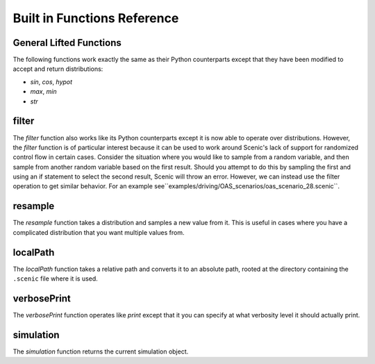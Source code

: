 ..  _functions:

****************************
Built in Functions Reference
****************************

.. _gen_lifted_funcs:

General Lifted Functions
------------------------

The following functions work exactly the same as their Python counterparts except that they have been modified to accept and return distributions:

* `sin`, `cos`, `hypot`
* `max`, `min`
* `str`

.. _filter_func:

filter
------

The `filter` function also works like its Python counterparts except it is now able to operate over distributions. However, the `filter` function is of particular interest because it can be used to work around Scenic's lack of support for randomized control flow in certain cases. Consider the situation where you would like to sample from a random variable, and then sample from another random variable based on the first result. Should you attempt to do this by sampling the first and using an if statement to select the second result, Scenic will throw an error. However, we can instead use the filter operation to get similar behavior. For an example see``examples/driving/OAS_scenarios/oas_scenario_28.scenic``.

.. _resample_func:

resample
--------
The `resample` function takes a distribution and samples a new value from it. This is useful in cases where you have a complicated distribution that you want multiple values from.

.. _localPath_func:

localPath
---------
The `localPath` function takes a relative path and converts it to an absolute path, rooted at the directory containing the ``.scenic`` file where it is used.

.. _verbosePrint_func:

verbosePrint
------------
The `verbosePrint` function operates like `print` except that it you can specify at what verbosity level it should actually print.

.. _simulation_func:

simulation
----------
The `simulation` function returns the current simulation object.
